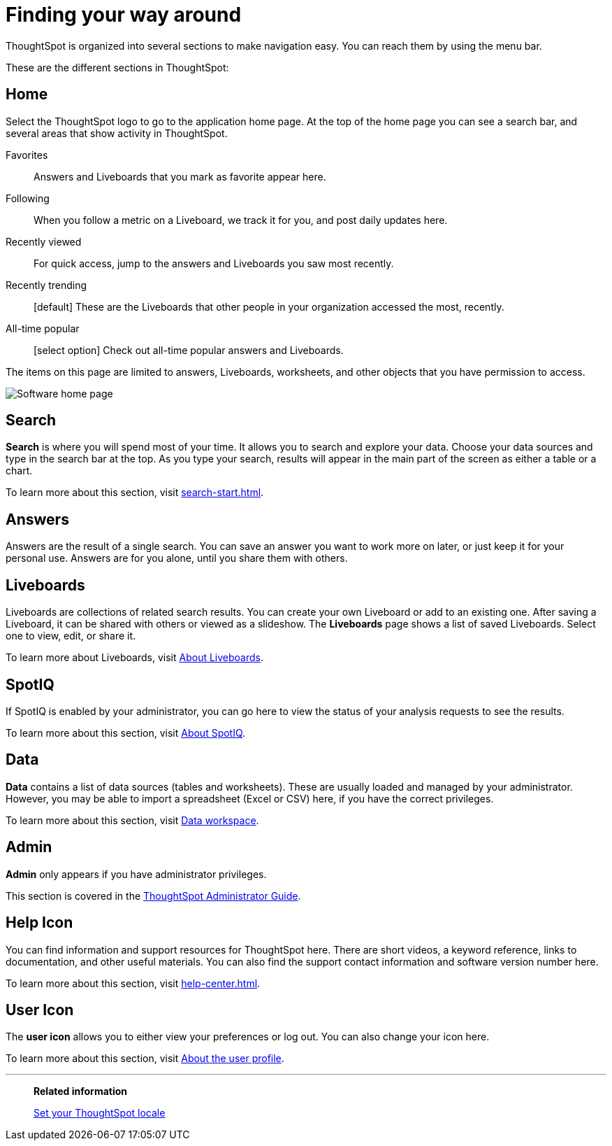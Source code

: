 = Finding your way around
:last_updated: 05/10/2022
:linkattrs:
:page-partial:
:page-aliases: /end-user/introduction/about-navigating-thoughtspot.adoc
:experimental:
:description: ThoughtSpot is organized into several sections to make navigation easy. You can reach them by using the menu bar.

ThoughtSpot is organized into several sections to make navigation easy. You can reach them by using the menu bar.

These are the different sections in ThoughtSpot:

[#home]
== Home

Select the ThoughtSpot logo to go to the application home page.
At the top of the home page you can see a search bar, and several areas that show activity in ThoughtSpot.

Favorites::
  Answers and Liveboards that you mark as favorite appear here.
Following::
  When you follow a metric on a Liveboard, we track it for you, and post daily updates here.
Recently viewed::
  For quick access, jump to the answers and Liveboards you saw most recently.
Recently trending::
  [default] These are the Liveboards that other people in your organization accessed the most, recently.
All-time popular::
  [select option] Check out all-time popular answers and Liveboards.

The items on this page are limited to answers, Liveboards, worksheets, and other objects that you have permission to access.

image:software-home-page.png[Software home page]

[#search]
== Search

*Search* is where you will spend most of your time.
It allows you to search and explore your data.
Choose your data sources and type in the search bar at the top.
As you type your search, results will appear in the main part of the screen as either a table or a chart.

To learn more about this section, visit xref:search-start.adoc[].

[#answers]
== Answers

Answers are the result of a single search.
You can save an answer you want to work more on later, or just keep it for your personal use.
Answers are for you alone, until you share them with others.

[#liveboards]
== Liveboards

Liveboards are collections of related search results.
You can create your own Liveboard or add to an existing one.
After saving a Liveboard, it can be shared with others or viewed as a slideshow.
The *Liveboards* page shows a list of saved Liveboards.
Select one to view, edit, or share it.

To learn more about Liveboards, visit xref:liveboards.adoc[About Liveboards].

[#spot-iq]
== SpotIQ

If SpotIQ is enabled by your administrator, you can go here to view the status of your analysis requests to see the results.

To learn more about this section, visit xref:spotiq.adoc[About SpotIQ].

[#data]
== Data

*Data* contains a list of data sources (tables and worksheets).
These are usually loaded and managed by your administrator.
However, you may be able to import a spreadsheet (Excel or CSV) here, if you have the correct privileges.

To learn more about this section, visit xref:data-workspace.adoc[Data workspace].

[#admin]
== Admin

*Admin* only appears if you have administrator privileges.

This section is covered in the xref:administration.adoc[ThoughtSpot Administrator Guide].

[#help-icon]
== Help Icon

You can find information and support resources for ThoughtSpot here.
There are short videos, a keyword reference, links to documentation, and other useful materials.
You can also find the support contact information and software version number here.

To learn more about this section, visit xref:help-center.adoc[].

[#user-icon]
== User Icon

The *user icon* allows you to either view your preferences or log out.
You can also change your icon here.

To learn more about this section, visit xref:user-profile.adoc[About the user profile].

'''
> **Related information**
>
> xref:locale.adoc[Set your ThoughtSpot locale]
